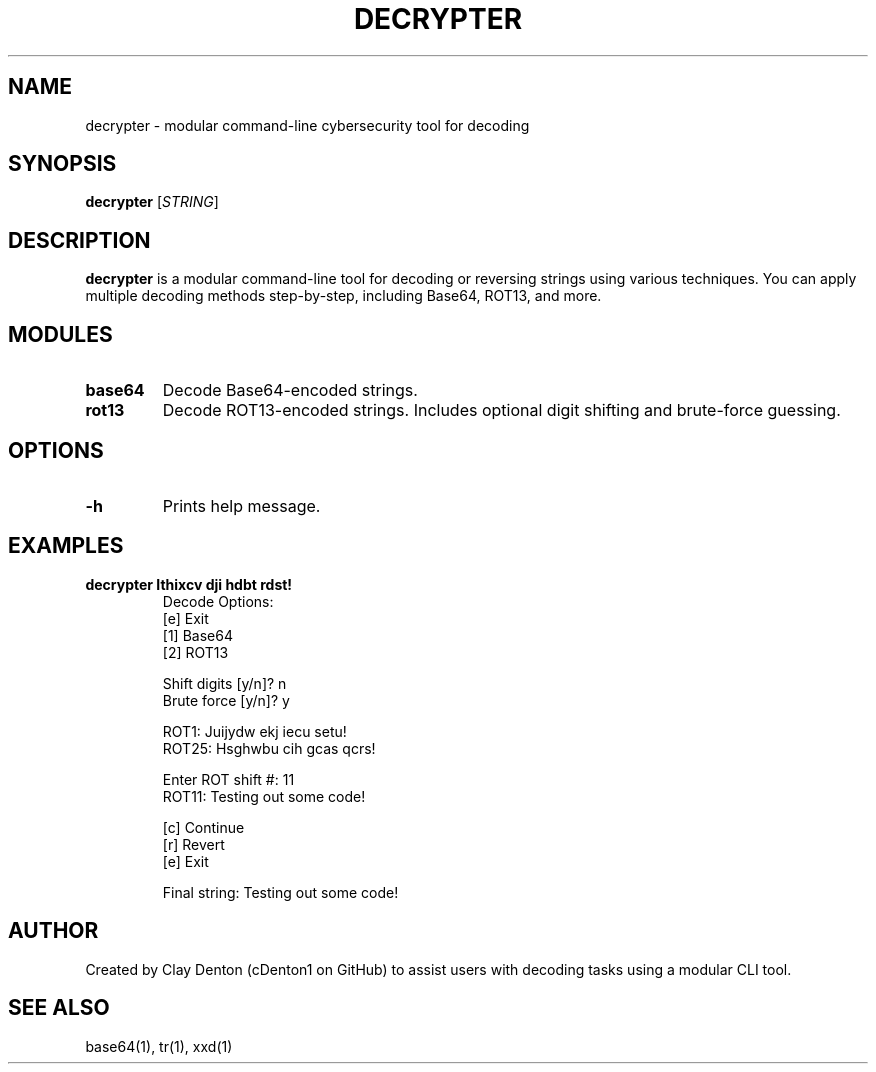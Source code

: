 .TH DECRYPTER 1 "June 2025" "1.0" "Decrypter Manual"
.SH NAME
decrypter \- modular command-line cybersecurity tool for decoding

.SH SYNOPSIS
.B decrypter
[\fISTRING\fR]

.SH DESCRIPTION
.B decrypter
is a modular command-line tool for decoding or reversing strings using various techniques. You can apply multiple decoding methods step-by-step, including Base64, ROT13, and more.

.SH MODULES
.TP
.B base64
Decode Base64-encoded strings.
.TP
.B rot13
Decode ROT13-encoded strings. Includes optional digit shifting and brute-force guessing.

.SH OPTIONS
.TP
.B -h
Prints help message.

.SH EXAMPLES
.B decrypter "Ithixcv dji hdbt rdst!"
.RS
Decode Options:
.br
[e] Exit
.br
[1] Base64
.br
[2] ROT13

.br
Shift digits [y/n]? n
.br
Brute force [y/n]? y

.br
ROT1: Juijydw ekj iecu setu!
.br
...
.br
ROT25: Hsghwbu cih gcas qcrs!

.br
Enter ROT shift #: 11
.br
ROT11: Testing out some code!

.br
[c] Continue
.br
[r] Revert
.br
[e] Exit

.br
Final string: Testing out some code!
.RE

.SH AUTHOR
Created by Clay Denton (cDenton1 on GitHub) to assist users with decoding tasks using a modular CLI tool.

.SH SEE ALSO
base64(1), tr(1), xxd(1)
